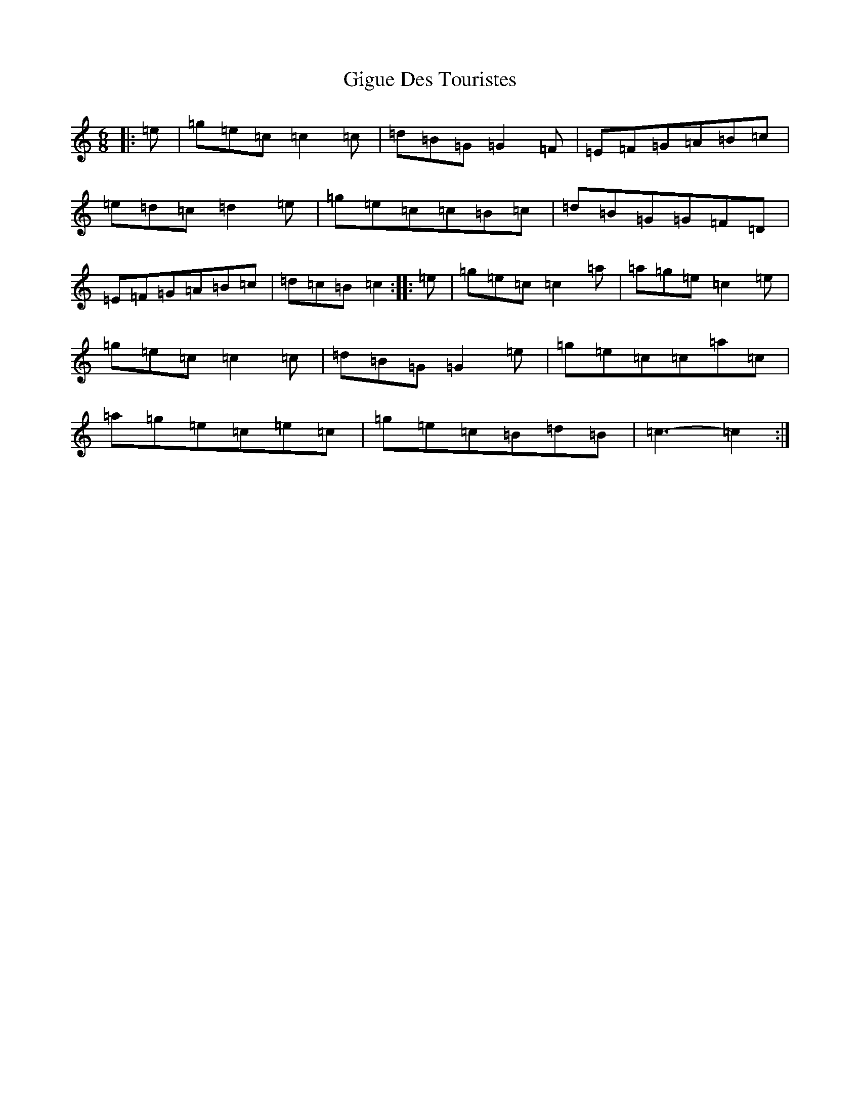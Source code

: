 X: 7912
T: Gigue Des Touristes
S: https://thesession.org/tunes/6816#setting18409
R: jig
M:6/8
L:1/8
K: C Major
|:=e|=g=e=c=c2=c|=d=B=G=G2=F|=E=F=G=A=B=c|=e=d=c=d2=e|=g=e=c=c=B=c|=d=B=G=G=F=D|=E=F=G=A=B=c|=d=c=B=c2:||:=e|=g=e=c=c2=a|=a=g=e=c2=e|=g=e=c=c2=c|=d=B=G=G2=e|=g=e=c=c=a=c|=a=g=e=c=e=c|=g=e=c=B=d=B|=c3-=c2:|